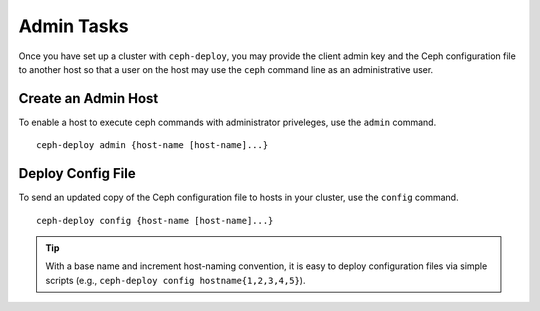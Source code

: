 =============
 Admin Tasks
=============

Once you have set up a cluster with ``ceph-deploy``, you may 
provide the client admin key and the Ceph configuration file
to another host so that a user on the host may use the ``ceph``
command line as an administrative user.


Create an Admin Host
====================

To enable a host to execute ceph commands with administrator
priveleges, use the ``admin`` command. ::

	ceph-deploy admin {host-name [host-name]...}
	

Deploy Config File
==================

To send an updated copy of the Ceph configuration file to hosts
in your cluster, use the ``config`` command. ::

	ceph-deploy config {host-name [host-name]...}
	
.. tip:: With a base name and increment host-naming convention, 
   it is easy to deploy configuration files via simple scripts
   (e.g., ``ceph-deploy config hostname{1,2,3,4,5}``).

